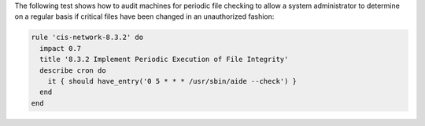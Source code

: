 .. The contents of this file are included in multiple topics.
.. This file should not be changed in a way that hinders its ability to appear in multiple documentation sets.


The following test shows how to audit machines for periodic file checking to allow a system administrator to determine on a regular basis if critical files have been changed in an unauthorized fashion:

.. code-block:: ruby

   rule 'cis-network-8.3.2' do
     impact 0.7
     title '8.3.2 Implement Periodic Execution of File Integrity'
     describe cron do
       it { should have_entry('0 5 * * * /usr/sbin/aide --check') }
     end
   end
